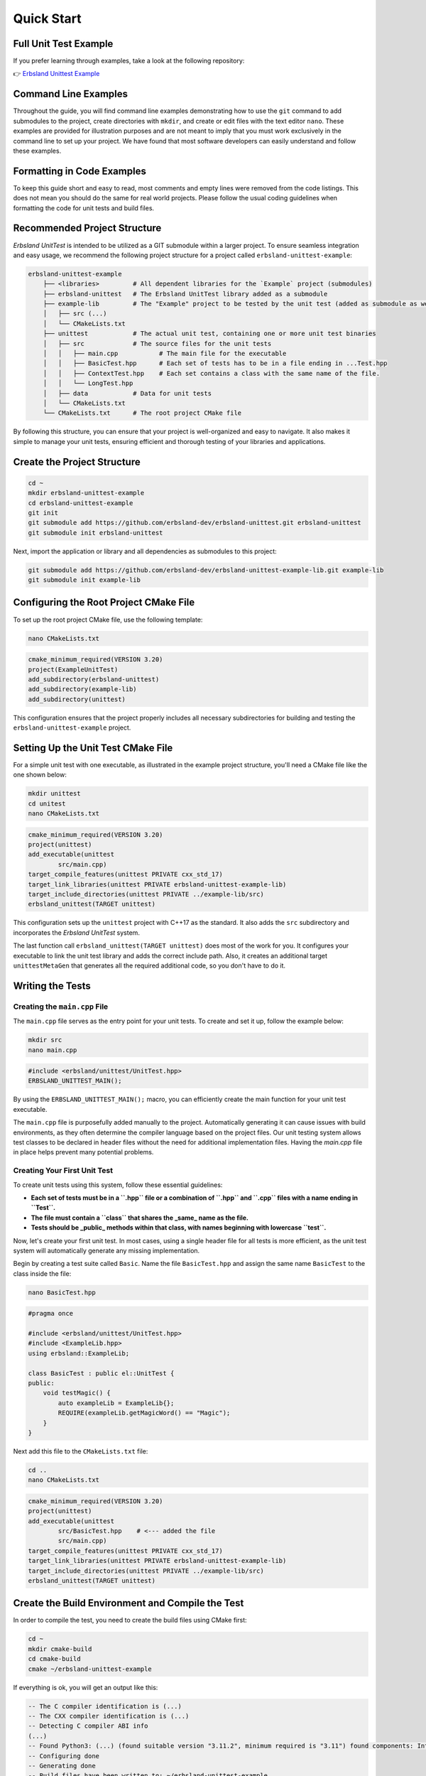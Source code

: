 
.. index::
    !single: Quick Start

Quick Start
===========

Full Unit Test Example
----------------------

If you prefer learning through examples, take a look at the following repository:

👉 `Erbsland Unittest Example <https://github.com/erbsland-dev/erbsland-unittest-example>`_

Command Line Examples
---------------------

Throughout the guide, you will find command line examples demonstrating how to use the ``git`` command to add submodules to the project, create directories with ``mkdir``, and create or edit files with the text editor ``nano``. These examples are provided for illustration purposes and are not meant to imply that you must work exclusively in the command line to set up your project. We have found that most software developers can easily understand and follow these examples.

Formatting in Code Examples
---------------------------

To keep this guide short and easy to read, most comments and empty lines were removed from the code listings. This does not mean you should do the same for real world projects. Please follow the usual coding guidelines when formatting the code for unit tests and build files.

Recommended Project Structure
-----------------------------

*Erbsland UnitTest* is intended to be utilized as a GIT submodule within a larger project. To ensure seamless integration and easy usage, we recommend the following project structure for a project called ``erbsland-unittest-example``:

.. code-block:: none

    erbsland-unittest-example
        ├── <libraries>         # All dependent libraries for the `Example` project (submodules)
        ├── erbsland-unittest   # The Erbsland UnitTest library added as a submodule
        ├── example-lib         # The "Example" project to be tested by the unit test (added as submodule as well)
        │   ├── src (...)
        │   └── CMakeLists.txt
        ├── unittest            # The actual unit test, containing one or more unit test binaries
        │   ├── src             # The source files for the unit tests
        │   │   ├── main.cpp           # The main file for the executable
        │   │   ├── BasicTest.hpp      # Each set of tests has to be in a file ending in ...Test.hpp
        │   │   ├── ContextTest.hpp    # Each set contains a class with the same name of the file.
        │   │   └── LongTest.hpp
        │   ├── data            # Data for unit tests
        │   └── CMakeLists.txt
        └── CMakeLists.txt      # The root project CMake file

By following this structure, you can ensure that your project is well-organized and easy to navigate. It also makes it simple to manage your unit tests, ensuring efficient and thorough testing of your libraries and applications.

Create the Project Structure
----------------------------

.. code-block:: bash

    cd ~
    mkdir erbsland-unittest-example
    cd erbsland-unittest-example
    git init
    git submodule add https://github.com/erbsland-dev/erbsland-unittest.git erbsland-unittest
    git submodule init erbsland-unittest

Next, import the application or library and all dependencies as submodules to this project:

.. code-block:: bash

    git submodule add https://github.com/erbsland-dev/erbsland-unittest-example-lib.git example-lib
    git submodule init example-lib

Configuring the Root Project CMake File
---------------------------------------

To set up the root project CMake file, use the following template:

.. code-block:: bash

    nano CMakeLists.txt

.. code-block:: cmake

    cmake_minimum_required(VERSION 3.20)
    project(ExampleUnitTest)
    add_subdirectory(erbsland-unittest)
    add_subdirectory(example-lib)
    add_subdirectory(unittest)

This configuration ensures that the project properly includes all necessary subdirectories for building and testing the ``erbsland-unittest-example`` project.

Setting Up the Unit Test CMake File
-----------------------------------

For a simple unit test with one executable, as illustrated in the example project structure, you'll need a CMake file like the one shown below:

.. code-block:: bash

    mkdir unittest
    cd unitest
    nano CMakeLists.txt

.. code-block:: cmake

    cmake_minimum_required(VERSION 3.20)
    project(unittest)
    add_executable(unittest
            src/main.cpp)
    target_compile_features(unittest PRIVATE cxx_std_17)
    target_link_libraries(unittest PRIVATE erbsland-unittest-example-lib)
    target_include_directories(unittest PRIVATE ../example-lib/src)
    erbsland_unittest(TARGET unittest)

This configuration sets up the ``unittest`` project with C++17 as the standard. It also adds the ``src`` subdirectory and incorporates the *Erbsland UnitTest* system.

The last function call ``erbsland_unittest(TARGET unittest)`` does most of the work for you. It configures your executable to link the unit test library and adds the correct include path. Also, it creates an additional target ``unittestMetaGen`` that generates all the required additional code, so you don't have to do it.

Writing the Tests
-----------------

Creating the ``main.cpp`` File
^^^^^^^^^^^^^^^^^^^^^^^^^^^^^^

The ``main.cpp`` file serves as the entry point for your unit tests. To create and set it up, follow the example below:

.. code-block:: bash

    mkdir src
    nano main.cpp

.. code-block:: cpp

    #include <erbsland/unittest/UnitTest.hpp>
    ERBSLAND_UNITTEST_MAIN();

By using the ``ERBSLAND_UNITTEST_MAIN();`` macro, you can efficiently create the main function for your unit test executable.

The ``main.cpp`` file is purposefully added manually to the project. Automatically generating it can cause issues with build environments, as they often determine the compiler language based on the project files. Our unit testing system allows test classes to be declared in header files without the need for additional implementation files. Having the `main.cpp` file in place helps prevent many potential problems.

Creating Your First Unit Test
^^^^^^^^^^^^^^^^^^^^^^^^^^^^^

To create unit tests using this system, follow these essential guidelines:

- **Each set of tests must be in a ``.hpp`` file or a combination of ``.hpp`` and ``.cpp`` files with a name ending in ``Test``.**
- **The file must contain a ``class`` that shares the _same_ name as the file.**
- **Tests should be _public_ methods within that class, with names beginning with lowercase ``test``.**

Now, let's create your first unit test. In most cases, using a single header file for all tests is more efficient, as the unit test system will automatically generate any missing implementation.

Begin by creating a test suite called ``Basic``. Name the file ``BasicTest.hpp`` and assign the same name ``BasicTest`` to the class inside the file:

.. code-block:: bash

    nano BasicTest.hpp

.. code-block:: cpp

    #pragma once

    #include <erbsland/unittest/UnitTest.hpp>
    #include <ExampleLib.hpp>
    using erbsland::ExampleLib;

    class BasicTest : public el::UnitTest {
    public:
        void testMagic() {
            auto exampleLib = ExampleLib{};
            REQUIRE(exampleLib.getMagicWord() == "Magic");
        }
    }

Next add this file to the ``CMakeLists.txt`` file:

.. code-block:: bash

    cd ..
    nano CMakeLists.txt

.. code-block:: cmake

    cmake_minimum_required(VERSION 3.20)
    project(unittest)
    add_executable(unittest
            src/BasicTest.hpp    # <--- added the file
            src/main.cpp)
    target_compile_features(unittest PRIVATE cxx_std_17)
    target_link_libraries(unittest PRIVATE erbsland-unittest-example-lib)
    target_include_directories(unittest PRIVATE ../example-lib/src)
    erbsland_unittest(TARGET unittest)

Create the Build Environment and Compile the Test
-------------------------------------------------

In order to compile the test, you need to create the build files using CMake first:

.. code-block:: bash

    cd ~
    mkdir cmake-build
    cd cmake-build
    cmake ~/erbsland-unittest-example

If everything is ok, you will get an output like this:

.. code-block:: none

    -- The C compiler identification is (...)
    -- The CXX compiler identification is (...)
    -- Detecting C compiler ABI info
    (...)
    -- Found Python3: (...) (found suitable version "3.11.2", minimum required is "3.11") found components: Interpreter
    -- Configuring done
    -- Generating done
    -- Build files have been written to: ~/erbsland-unittest-example

Next, compile the unit test:

.. code-block:: bash

    make

.. code-block:: none

    (...)
    [100%] Linking CXX executable unittest
    [100%] Built target unittest

Run the Test
------------

Now you can run the test. It is placed in the subdirectory `unittest` of your build environment:

.. code-block:: bash

    ./unittest/unittest

If you followed along and just created a unit test with a single test function, you will get this output:

.. code-block:: none

    ===[ Running 1 test suites with 1 tests ]===
    Start Time: Tue Apr 25 10:41:23 2023
    Filter: no filter set
    Suite: Basic OK!
      Test: Magic OK!
    Total Test Duration: 8.63e-05 seconds
    ===[ SUCCESS | Successfully run all tests without errors. ]===

For the *complete example* you will get the following output, in colour if your console is supporting them:

.. code-block:: none

    ===[ Running 2 test suites with 4 tests ]===
    Start Time: Tue Apr 25 10:09:11 2023
    Filter: no filter set
    Suite: Basic OK!
      Test: Magic OK!
      Test: NameSetAndGet OK!
      Test: IsNamePalindrome FAILED!
    [1]: ~/erbsland-unittest-example/unittest/src/BasicTest.hpp:57: REQUIRE(exampleLib.isNamePalindrome())
    Suite: Context OK!
      Test: NameSetAndGet FAILED!
    [2]: ~/erbsland-unittest-example/unittest/src/ContextTest.hpp:52: REQUIRE_FALSE(exampleLib.getNameLength() == expectedSize)
    [1]: ~/erbsland-unittest-example/unittest/src/ContextTest.hpp:63: WITH_CONTEXT(setAndVerifyName_error("Lisa"))
    ExampleLib:
        getName() = "Lisa"
        getNameLength() = 4

    ===[ ERROR SUMMARY ]===
    Error 1 - Basic / IsNamePalindrome FAILED!
    [1]: ~/erbsland-unittest-example/unittest/src/BasicTest.hpp:57: REQUIRE(exampleLib.isNamePalindrome())
    Error 2 - Context / NameSetAndGet FAILED!
    [2]: ~/erbsland-unittest-example/unittest/src/ContextTest.hpp:52: REQUIRE_FALSE(exampleLib.getNameLength() == expectedSize)
    [1]: ~/erbsland-unittest-example/unittest/src/ContextTest.hpp:63: WITH_CONTEXT(setAndVerifyName_error("Lisa"))
    ===[ ERROR | 2 errors while running the tests. ]===

No worries about all the errors, the example library and unit test produce these intentionally do demonstrate the various features.

Get Command Line Help
^^^^^^^^^^^^^^^^^^^^^

To get a list with all command line options available for the test suite, use the ``-h`` or ``--help`` option:

.. code-block:: bash

    ./unittest/unittest --help

.. code-block:: none

    Erbsland Unit Test Help:
      -h/--help ......... Display this help
      -v/--verbose ...... Display verbose messages. Skipped tests.
      -e ................ Stop at the first error.
      -l/--list ......... List all suites and tests. Do not run any test.
      -c/--no-color ..... Do not colorize the output and disable status updates.
      -s/--no-summary ... Do not list the first three errors at the end of the run.
      name:<name> ....... Exclusively run tests with the specified test or class name (case sensitive).
      +name:<name> ...... Run tests with the specified test or class name, even optional ones.
      -name:<name> ...... Skip tests with the specified test or class name.
      target:<target> ... Exclusively run tests for the specified target.
      +target:<target> .. Run tests with for the specified target, even optional ones.
    -target:<target> .. Skip tests with for the specified target.
    tag:<tag> ......... Exclusively run tests with the specified tags.
    +tag:<tag> ........ Run tests with the specified tags, even optional ones.
    -tag:<tag> ........ Skip tests with the specified tags.

By default all tests that are not marked with ``SKIP_BY_DEFAULT()`` are enabled.
You can individually add ``+`` or remove ``-`` tests from this initial set.

If you specify one or more options like ``<opt>:<tag>``, only tests with
are enabled, and further ``+/-`` options will change this set.

The processing order of the options is ``<opt>``, ``+<opt>``, ``-<opt>`` and does not depend
on the order how they are specified on the command line. Therefore ``-`` always have
the highest priority and will skip these tests no mather what was specified otherwise.

List all Tests, Tags and Targets
^^^^^^^^^^^^^^^^^^^^^^^^^^^^^^^^

To get an overview of all tests, tags and targets that are compiled in a test suite, use the `-l` or `--list` option.

.. code-block:: bash

    ./unittest/unittest --list

The *complete example* produces this result:

.. code-block:: none

    ===[ List all test suites and tests ]===
    Suite: Basic <ExampleLib>
      Test: Magic <getMagicWord>
      Test: NameSetAndGet <getName, getNameLength, setName>
      Test: IsNamePalindrome <isNamePalindrome, setName>
    Suite: Context <ExampleLib>
      Test: NameSetAndGet <getName, getNameLength, setName>
    Suite: Long <ExampleLib>
      Test: (IsNamePalindromeBruteForce) [long-test] <isNamePalindrome, setName>
    Done!

The names directly after the colon are the **names** of the test suites and functions. The identifiers in the angle brackets (``<>``) are **targets** and the identifiers in the square brackets (``[]``) are **tags**. If the name of a suite or test is in round brackets (``()``) it means that it is skipped by default.

Filtering Tests, Select the Tests you Like to Run
^^^^^^^^^^^^^^^^^^^^^^^^^^^^^^^^^^^^^^^^^^^^^^^^^

If you look at this list, you see that the test ``IsNamePalindromeBruteForce`` is skipped by default and the tag ``long-test`` indicates why. So, lets start only the test with the tag ``long-test``:

.. code-block:: bash

    ./unittest/unittest tag:long-test

.. code-block:: none

    ===[ Running 1 test suites with 1 tests ]===
    Start Time: Tue Apr 25 10:48:11 2023
    Filter:
      Tags: only use 'long-test'
    Suite: Long OK!
    Testing name 0: baaaaa
    Testing name 1000000: phxeca
    Testing name 2000000: dpujea
    Testing name 3000000: rwroga
    (...)
    Testing name 293000000: vylery
    Testing name 294000000: jgjjty
    Testing name 295000000: xngovy
    Testing name 296000000: lvdtxy
    Testing name 297000000: zcbyzy
      Test: IsNamePalindromeBruteForce OK!
    Total Test Duration: 85.1 seconds
    ===[ SUCCESS | Successfully run all tests without errors. ]===

This is indeed a long-running test (only when compiled for debugging).

What's Next?
------------

-   If you not already did, have a look at the full `example <https://github.com/erbsland-dev/erbsland-unittest-example>`_ that demonstrates most of the basic features of the unit test.

    👉 `UnitTest Example <https://github.com/erbsland-dev/erbsland-unittest-example>`_ 👈

-   For more details about the unit testing system, have a look into the `documentation <https://github.com/erbsland-dev/erbsland-unittest/wiki/Documentation>`_:

    📚 `Documentation <https://github.com/erbsland-dev/erbsland-unittest/wiki/Documentation>`_ 📚

